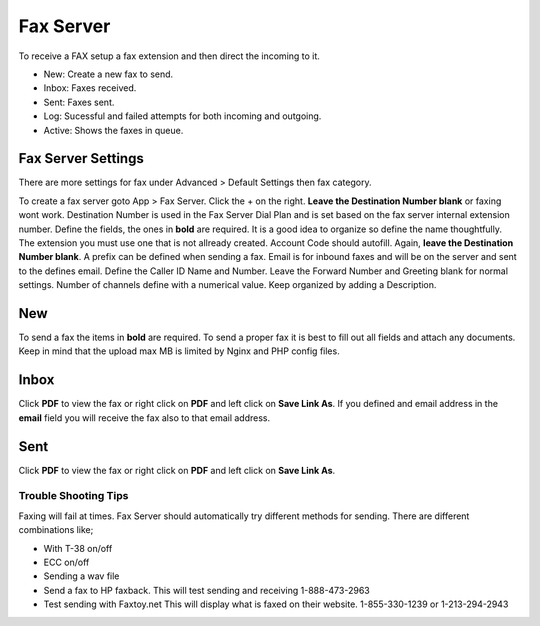 ************
Fax Server
************

To receive a FAX setup a fax extension and then direct the incoming to it.



.. image:: ../_static/images/fusionpbx_fax.jpg
        :scale: 85%

* New: Create a new fax to send.
* Inbox: Faxes received.
* Sent: Faxes sent.
* Log: Sucessful and failed attempts for both incoming and outgoing.
* Active: Shows the faxes in queue.

Fax Server Settings
====================

There are more settings for fax under Advanced > Default Settings then fax category.

To create a fax server goto App > Fax Server.  Click the + on the right. **Leave the Destination Number blank** or faxing wont work.  Destination Number is used in the Fax Server Dial Plan and is set based on the fax server internal extension number.  Define the fields, the ones in **bold** are required.  It is a good idea to organize so define the name thoughtfully.  The extension you must use one that is not allready created.  Account Code should autofill.  Again, **leave the Destination Number blank**.  A prefix can be defined when sending a fax.  Email is for inbound faxes and will be on the server and sent to the defines email. Define the Caller ID Name and Number.  Leave the Forward Number and Greeting blank for normal settings.  Number of channels define with a numerical value.  Keep organized by adding a Description.



.. image:: ../_static/images/fusionpbx_fax5.jpg
        :scale: 85%



New
====

To send a fax the items in **bold** are required.  To send a proper fax it is best to fill out all fields and attach any documents.  Keep in mind that the upload max MB is limited by Nginx and PHP config files.

.. image:: ../_static/images/fusionpbx_fax1.jpg
        :scale: 85%


Inbox
======

Click **PDF** to view the fax or right click on **PDF** and left click on **Save Link As**. If you defined and email address in the **email** field you will receive the fax also to that email address.


.. image:: ../_static/images/fusionpbx_fax4.jpg
        :scale: 85%




Sent
=====

Click **PDF** to view the fax or right click on **PDF** and left click on **Save Link As**.


.. image:: ../_static/images/fusionpbx_fax3.jpg
        :scale: 85%


Trouble Shooting Tips
~~~~~~~~~~~~~~~~~~~~~~

Faxing will fail at times. Fax Server should automatically try different methods for sending. There are different combinations like;

* With T-38 on/off
* ECC on/off
* Sending a wav file
* Send a fax to HP faxback.  This will test sending and receiving 1-888-473-2963
* Test sending with Faxtoy.net This will display what is faxed on their website. 1-855-330-1239 or 1-213-294-2943

